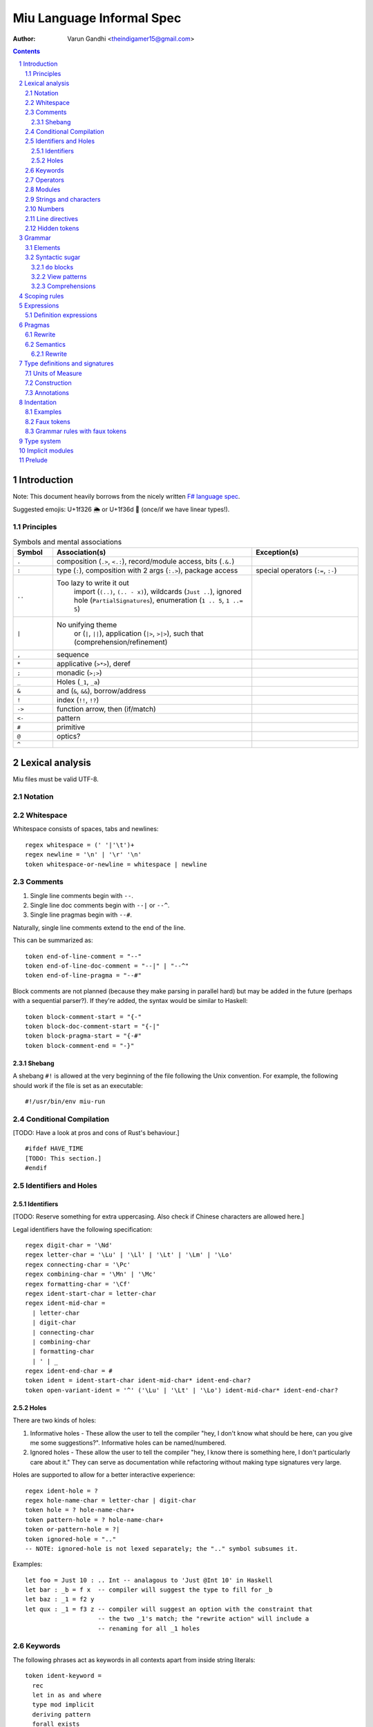 ##########################
Miu Language Informal Spec
##########################

:author: Varun Gandhi <theindigamer15@gmail.com>

.. contents::

.. section-numbering::


************
Introduction
************

Note: This document heavily borrows from the nicely written
`F# language spec <https://fsharp.org/specs/language-spec/>`_.

Suggested emojis: U+1f326 🌦 or U+1f36d 🍭 (once/if we have linear types!).

Principles
==========

.. csv-table:: Symbols and mental associations
   :header: Symbol, Association(s), Exception(s)
   :widths: 3, 15, 8

   ``.``, "composition (``.>``, ``<.:``), record/module access, bits (``.&.``)", ""
   ``:``, "type (``:``), composition with 2 args (``:.>``), package access", "special operators (``:=``, ``:-``)"
   ``..``, "Too lazy to write it out
          import (``(..)``, ``(.. - x)``),
          wildcards (``Just ..``), ignored hole (``PartialSignatures``),
          enumeration (``1 .. 5``, ``1 ..= 5``)", ""
   ``|``, "No unifying theme
            or (``|``, ``||``),
            application (``|>``, ``>|>``),
            such that (comprehension/refinement)", ""
   "``,``", "sequence", ""
   ``*``, "applicative (``>*>``), deref", ""
   ``;``, "monadic (``>;>``)", ""
   ``_``, "Holes (``_1``, ``_a``)", ""
   ``&``, "and (``&``, ``&&``), borrow/address", ""
   ``!``, "index (``!!``, ``!?``)", ""
   ``->``, "function arrow, then (if/match)", ""
   ``<-``, "pattern", ""
   ``#``, "primitive", ""
   ``@``, "optics?", ""
   ``^``, "", ""

****************
Lexical analysis
****************

Miu files must be valid UTF-8.

Notation
========

Whitespace
==========

Whitespace consists of spaces, tabs and newlines::

  regex whitespace = (' '|'\t')+
  regex newline = '\n' | '\r' '\n'
  token whitespace-or-newline = whitespace | newline

Comments
========

#. Single line comments begin with ``--``.
#. Single line doc comments begin with ``--|`` or ``--^``.
#. Single line pragmas begin with ``--#``.

Naturally, single line comments extend to the end of the line.

This can be summarized as::

  token end-of-line-comment = "--"
  token end-of-line-doc-comment = "--|" | "--^"
  token end-of-line-pragma = "--#"

Block comments are not planned (because they make parsing in parallel hard)
but may be added in the future (perhaps with a sequential parser?). If they're
added, the syntax would be similar to Haskell::

  token block-comment-start = "{-"
  token block-doc-comment-start = "{-|"
  token block-pragma-start = "{-#"
  token block-comment-end = "-}"

Shebang
-------

A shebang ``#!`` is allowed at the very beginning of the file following the Unix convention.
For example, the following should work if the file is set as an executable::

  #!/usr/bin/env miu-run

Conditional Compilation
=======================

[TODO: Have a look at pros and cons of Rust's behaviour.]

::

  #ifdef HAVE_TIME
  [TODO: This section.]
  #endif

Identifiers and Holes
=====================

Identifiers
-----------

[TODO: Reserve something for extra uppercasing. Also check if Chinese characters
are allowed here.]

Legal identifiers have the following specification::

  regex digit-char = '\Nd'
  regex letter-char = '\Lu' | '\Ll' | '\Lt' | '\Lm' | '\Lo'
  regex connecting-char = '\Pc'
  regex combining-char = '\Mn' | '\Mc'
  regex formatting-char = '\Cf'
  regex ident-start-char = letter-char
  regex ident-mid-char =
    | letter-char
    | digit-char
    | connecting-char
    | combining-char
    | formatting-char
    | ' | _
  regex ident-end-char = #
  token ident = ident-start-char ident-mid-char* ident-end-char?
  token open-variant-ident = '^' ('\Lu' | '\Lt' | '\Lo') ident-mid-char* ident-end-char?

Holes
-----

There are two kinds of holes:

#. Informative holes - These allow the user to tell the compiler "hey, I don't
   know what should be here, can you give me some suggestions?". Informative
   holes can be named/numbered.
#. Ignored holes - These allow the user to tell the compiler "hey, I know
   there is something here, I don't particularly care about it." They can serve
   as documentation while refactoring without making type signatures very large.

Holes are supported to allow for a better interactive experience::

  regex ident-hole = ?
  regex hole-name-char = letter-char | digit-char
  token hole = ? hole-name-char+
  token pattern-hole = ? hole-name-char+
  token or-pattern-hole = ?|
  token ignored-hole = ".."
  -- NOTE: ignored-hole is not lexed separately; the ".." symbol subsumes it.

Examples::

  let foo = Just 10 : .. Int -- analagous to 'Just @Int 10' in Haskell
  let bar : _b = f x  -- compiler will suggest the type to fill for _b
  let baz : _1 = f2 y
  let qux : _1 = f3 z -- compiler will suggest an option with the constraint that
                      -- the two _1's match; the "rewrite action" will include a
                      -- renaming for all _1 holes

Keywords
========

The following phrases act as keywords in all contexts apart from inside string
literals::

  token ident-keyword =
    rec
    let in as and where
    type mod implicit
    deriving pattern
    forall exists
    do if else match with
    import operator
    foreign volatile
    atomic

  token contextual-ident-keyword = alias family map default

  token reserved-ident-keyword =
    then
    cotype
    data codata
    class instance
    functor comptime tailcall
    throw catch except
    pat

  token backslash-op = "\\"

  token symbolic-keyword =
    | & \ . : .. ; = ..= ? ?? ! ~
    -> <- -o => <=
    ( ) $(
    [ ] $[ [> [< >] <] [| |]
    { } ${ {> {< >} <}
    -[ident]->
    =[ident]=>

  token contextual-symbolic-keyword = "=="

  token reserved-symbolic-keyword = `

Operators
=========

[TODO: What characters will be allowed for Unicode operators.]

Operators are, erm, slightly complicated. The core ideas are as follows:

#. A small set of operators are allowed as single letter operators.
#. The set is expanded to a "common set" (which is used in most places)
   for operators with 2 symbols.
#. Operators beginning with a : are considered constructors except when
   immediately followed by '-', '=' or '.'.
#. Operators with 3 or more symbols additionally allow a large set of characters
   to be enclosed between symbols from the common set,
   including the ASCII 'o' as a stand-in for U+25cb '○'.

The rules are summarized below::

  regex op-okay-sym = + - * / ^ % > <
  regex op-nice-sym = ! & '|' '=' ? @ '.'
  regex op-great-sym = : # $ ;
  regex op-common-sym = op-okay-sym | op-nice-sym
  regex op-any-sym = op-common-sym | op-great-sym

  token unary-op = &mut | & | * | @
  token maybe-unary-op = -

  regex short-binary-op = op-okay-sym
  regex medium-binary-op = op-common-sym (op-great-sym | op-common-sym) \ ".."
  regex long-binary-op =
    | medium-binary-op op-any-sym+
    | dsl-op op-common-sym+
    | op-common-sym (op-any-sym | 'o')+ op-common-sym

  token binary-op = short-binary-op | medium-binary-op | long-binary-op
  token symbolic-constr = ':' (op-common-sym \ dsl-op-second-sym) op-common-sym*

  regex dsl-op-second-sym = '-' '=' '.'
  regex dsl-op = :- := :.
  token symbolic-dsl-op = dsl-op

Modules
=======

Module names are like constructors::

  regex pkg-name-start-char = letter-char | digit-char
  regex pkg-name-end-char =
    | letter-char
    | digit-char
    | connecting-char
    | combining-char
    | formatting-char
    | - | _
  regex pkg-name = package-name-start-char package-name-end-char*
  token mod-import-name = (pkg-name :)? mod-name ('.' mod-name)*

Strings and characters
======================

[TODO: Look at Unicode's own suggested syntax.]

String literals can be specified as follows::

  regex char-escape-char = '\' [\'ntbrafv]
  regex char-simple-char =
    (any char except '\\' '\'' '\n' '\t' '\b' '\r' '\a' '\f' '\v')
  regex unicode-char = '\' 'u' hexdigit{1-6}

  regex char-char = char-simple-char | char-escape-char | unicode-char

  regex string-escape-char = '\' [\"ntbrafv]
  regex string-simple-char
    = (any char except '\\' '"' '\n' '\t' '\b' '\r' '\a' '\f' '\v')
  regex string-char =
    | string-simple-char
    | string-escape-char
    | unicode-char
    | newline

  -- TODO: Consider if spaces should be allowed after '\' to avoid a
  -- surprising lexer error when user accidentally leaves trailing whitespace.
  regex string-elem = string-char | '\' whitespace* newline whitespace*

  token char = ' char-char '
  token string = " string-elem* "

  -- The double-quote is interpreted as a single ", like C#/F#
  regex raw-string-char = (any char but '"') | ""
  regex raw-string-elem = " raw-string-char* "

  token raw-string = r raw-string-elem

  token triple-quoted-string = """ (any char)* """

A good discussion on use-cases for raw strings literals
`Rust #9411 <https://github.com/rust-lang/rust/issues/9411#issuecomment-24894071>`_.

Numbers
=======

Numbers can be written in several ways::

  regex decdigit = [0-9]
  regex hexdigit = digit | [A-F] | [a-f]
  regex octdigit = [0-7]
  regex bindigit = [0-1]

  regex dec-nat = 0 (_ | 0)* | [1-9] (_ | decdigit)*
  regex hex-nat = 0 x (_ | hexdigit)+
  regex oct-nat = 0 o (_ | octdigit)+
  regex bin-nat = 0 b (_ | bindigit)+
  regex dec-exp = (e | E) (+ | -)? (_ | decdigit)+
  regex bin-exp = (p | P) (+ | -)? (_ | decdigit)+

  regex sign = (+ | -)?
  regex dec-float = sign dec-nat . dec-nat? dec-exp?
  regex hex-float = sign hex-nat . hexdigit* bin-exp?

  token nat = dec-nat | hex-nat | oct-nat | bin-nat
  token int = sign nat
  token float = dec-float | hex-float

Line directives
===============

Useful for source code generation to trace back errors.

[TODO: What would a good approach be here?]

Hidden tokens
=============

*******
Grammar
*******

Elements
========

[TODO: Think about pattern guard syntax. It shouldn't make parsing hard.]

At the core of ``match`` and ``if`` statements are ``guards`` (borrowing
terminology from Haskell)::

  guard = expr | pattern

``if`` expressions are multi-way by default::

  if  a | b -> c
      (Just x <- y) -> q x
      else -> z

``match`` expressions are very similar to ``if`` but have a "head" too::

  match x with
    y & let (Just z <- w) -> q z
    ..  -> p

Operators are allowed as type variables. This can be handy when working with
profunctors and similar higher-kinded type constructors. For example::

  type Lens s t a b = forall (~>). Strong (~>) => (a ~> b) -> ((a, c) ~> (b, c))

is arguably clearer than
::

  type Lens s t a b = forall p. Strong p => p a b -> p (a, c) (b, c)

Syntactic sugar
===============

``do`` blocks
-------------

View patterns
-------------

Comprehensions
--------------

*************
Scoping rules
*************

***********
Expressions
***********

Definition expressions
======================

*******
Pragmas
*******

Rewrite
=======

General rewrite rules like Haskell. It is the user's responsibility to make
sure that the LHS and the RHS have the same semantics.

Semantics
=========

Rewrite
-------

The function implementation should be treated as a rewrite rule (with argument
expressions directly substituted), instead of first evaluating the arguments
and then calling the function. For example, boolean short-circuit operations
can be implemented in a library using this technique::

  --# Semantics {Rewrite}
  (&&) x y = match x with
    True  -> y
    False -> False

There is a semantic distinction between ``Semantics {Rewrite}`` and

- A rewrite rule means that the LHS and RHS have identical semantics, and prefer
  replacing the LHS with the RHS.
- ``Semantics {Rewrite}`` means that we *define* the LHS to have the semantics of
  the RHS, which may not be the case if the pragma is not supplied, as in the
  above example.

Idea: If one uses this in a module signature, then all modules with the same
signature (or derived from it [1]) should have the same semantics. E.g. one
may declare::

  mod type Alternative f where
    has Applicative f
    empty : f a
    --# Semantics {Rewrite}
    (<|>) : f a -> f a -> f a

  implicit AlternativeMaybe : Alternative Maybe where
    has ApplicativeMaybe
    empty = Nothing
    (<|>) Nothing r = r
    (<|>) l       _ = l

[1] "derived" should be defined properly..

*******************************
Type definitions and signatures
*******************************

Units of Measure
================

We support units of measure like F#. They act like normal types except:

#. They have algebraic rules of equivalence.
#. They have special syntax.
#. They allow more general identifiers.

Here are some examples::

  --# Measure
  type m
  --# Measure
  type s
  --# Measure
  type sqm = m ^ 2
  let triangleArea : F64 [m] -> F64 [m] -> F64 [sqm]
  let triangleArea base height = 0.5 * base * height

  let distanceTravelled : F64 [m/s] -> F64 [s] -> F64 [m]
  let distanceTravelled speed time = speed * time

Units are inferred generically only upon annotation::

  let square1 (x : F64 [..]) = x * x
  -- square1 : F64 ['u] -> F64 ['u] -> F64 ['u ^ 2]

  let square2 x = x * x
  -- square2 : Multiply a => a -> a -> a

Unit brackets bind more tightly than application::

  type XCoords = Array U32[m]
  -- type XCoords = Array (U32 [m])

[TODO: Think about ease of unit conversions. Of course, there shouldn't be any
implicit conversions/subtyping. Perhaps using functors + type generation (via
metaprogramming) can alleviate the burden?]

Construction
============

* Atomic measures: These types have no constructors
* Products: Juxtaposition or using a * sign.
* Quotients:
* Integer powers:
* Dimensionless values: written as 1.
* Type variables: such as ``'u``, ``'v`` and so on. These are distinct from
  usual type variables (such as ``m``) in order to prevent confusion.

Annotations
===========

Just like arbitrary expressions can be annotated with plain types, they can
be annotated with units of measure too::

  let ballSpeed = 10 : Int [m/s]
  let zero = 0.0 : [..]
  -- zero : Floating a => a ['u]

***********
Indentation
***********

The default light syntax is indentation-sensitive, similar to Python, Haskell or F#.
This may be mixed with heavy, C-like syntax (possibly with some restrictions).
[TODO: What restrictions?]

Examples
========

``in`` keyword::

  Light syntax      Heavy syntax

  let foo =         let foo =
    let bar = 10      let bar = 10 in
    bar + bar         bar + bar

``do`` blocks::

  Light syntax                         Heavy syntax

  let printHi = do                     let printHi = do {
    let name <- getString                let name <- getString;
        msg = "Hi "                      let msg = "Hi " in
    putStrLn (msg ++ name ++ "!")        putStrLn (msg ++ name ++ "!");
                                       }

module declarations::

  Light syntax                 Heavy syntax

  mod Foo where                mod Foo {
    type Bar = Int               type Bar = Int;
    let double : Bar -> Bar      let double : Bar -> Bar;
    let double = (* 2)           let double = (* 2);
                               }

pattern matching::

  Light syntax      Heavy syntax

  match foo with    match foo {
    1 | 2 -> x        1 | 2 -> x,
    _ -> y            _ -> y,
                    }

records (tentative)::

  Light syntax     Heavy syntax

  type X = {       type X = {
    a : U32          a : U32,
    b : U32          b : U32,
  }                }

  let x : X = {    let x : X = {
    a = 10           a = 10,
    b = 20           b = 20,
  }                }

Faux tokens
===========

We use some fake tokens to avoid handling indentation directly in the parser::

  token $in
  token $begin  -- corresponds to {
  token $end    -- corresponds to }
  token $term   -- corresponds to ;
  token $next   -- corresponds to ,

Grammar rules with faux tokens
==============================

***********
Type system
***********

[NOTE: This section serves as a scratch-pad for now.]

These should be easy to use and on by default:

* OCaml-based

  + polymorphic variants
  + row polymorphic records

    - duplicate fields allowed? - see Koka, Purescript
    - duplicate fields disallowed? - see Ur/Web

  + modules and applicative ML functors

* Haskell-based
  + GADTs
  + higher-kinded types
  + rank-2 types (possibly rank-N types)
  + existential types
  + type families (with limited partial application?)
  + functional dependencies (desugar to type families?)
  + coercion

* some form of linear/affine types

Needs more thought/time/research:

* levity polymorphism instead of sub-kinding?
* effect system - we will certainly need something like this?
* generative functors
* first class modules
* refinement types/dependent types - ease of integration

****************
Implicit modules
****************

We allow for local defaulting for implicits::

  -- (>) : Ord a => a -> a -> a

  let speedCmps = do
    let default BytecodeSpeedOrd : Ord Bytecode
    assert (fastCode > slowCode)

  let sizeCmp = do
    let default BytecodeSizeOrd : Ord Bytecode
    assert (fastCode < slowCode)

*******
Prelude
*******

[TODO: This chapter should only give a short high level overview of the design
of the Prelude and what things are required from alternate preludes. It
shouldn't have anything that would fit better in the library documentation.]

Some amount of built-in support for (profunctor) optics?
